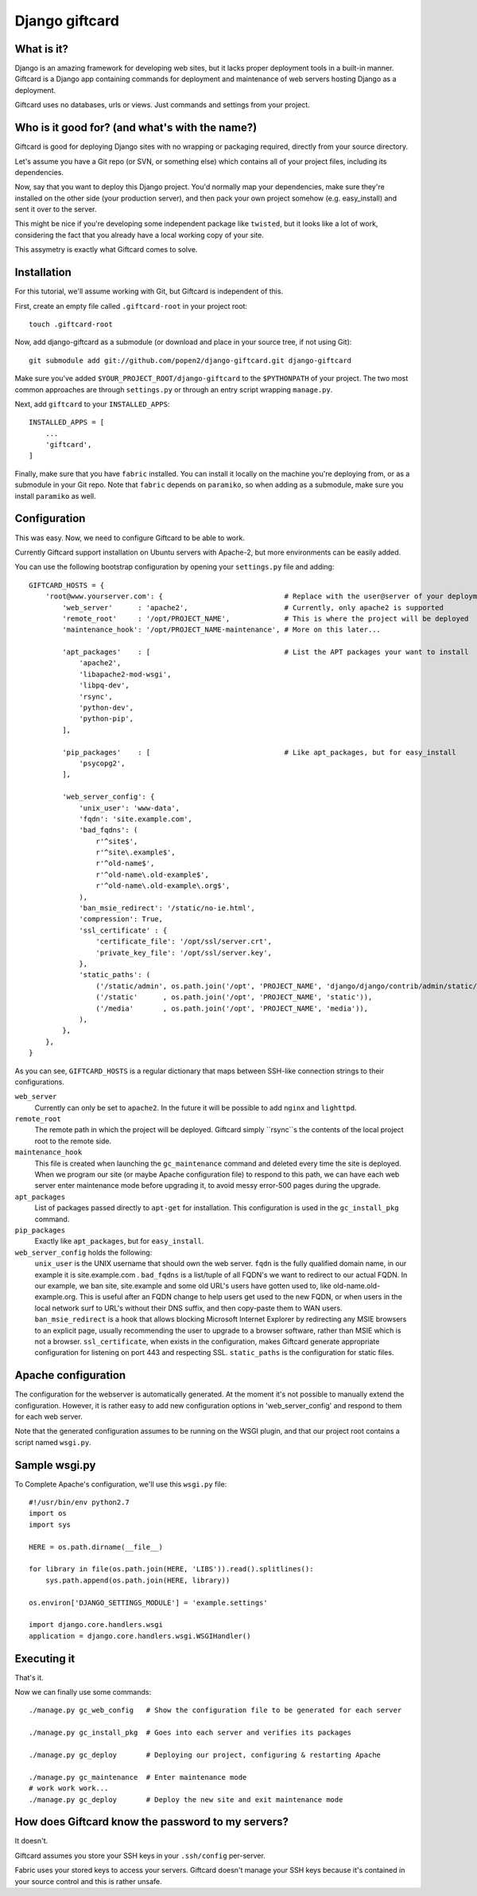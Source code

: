 ===============
Django giftcard
===============

What is it?
-----------
Django is an amazing framework for developing web sites, but it lacks proper deployment tools in a built-in manner.
Giftcard is a Django app containing commands for deployment and maintenance of web servers hosting Django as a deployment.

Giftcard uses no databases, urls or views. Just commands and settings from your project.

Who is it good for? (and what's with the name?)
-----------------------------------------------
Giftcard is good for deploying Django sites with no wrapping or packaging required, directly from your source directory.

Let's assume you have a Git repo (or SVN, or something else) which contains all of your project files, including its dependencies.

Now, say that you want to deploy this Django project.
You'd normally map your dependencies, make sure they're installed on the other side (your production server),
and then pack your own project somehow (e.g. easy_install) and sent it over to the server.

This might be nice if you're developing some independent package like ``twisted``, but it looks like a lot of work, considering the fact that you already have a local working copy of your site.

This assymetry is exactly what Giftcard comes to solve.

Installation
------------
For this tutorial, we'll assume working with Git, but Giftcard is independent of this.

First, create an empty file called ``.giftcard-root`` in your project root::

    touch .giftcard-root

Now, add django-giftcard as a submodule (or download and place in your source tree, if not using Git)::

    git submodule add git://github.com/popen2/django-giftcard.git django-giftcard

Make sure you've added ``$YOUR_PROJECT_ROOT/django-giftcard`` to the ``$PYTHONPATH`` of your project.
The two most common approaches are through ``settings.py`` or through an entry script wrapping ``manage.py``.

Next, add ``giftcard`` to your ``INSTALLED_APPS``::

    INSTALLED_APPS = [
        ...
        'giftcard',
    ]

Finally, make sure that you have ``fabric`` installed.
You can install it locally on the machine you're deploying from, or as a submodule in your Git repo.
Note that ``fabric`` depends on ``paramiko``, so when adding as a submodule, make sure you install ``paramiko`` as well.

Configuration
-------------
This was easy.
Now, we need to configure Giftcard to be able to work.

Currently Giftcard support installation on Ubuntu servers with Apache-2, but more environments can be easily added.

You can use the following bootstrap configuration by opening your ``settings.py`` file and adding::

    GIFTCARD_HOSTS = {
        'root@www.yourserver.com': {                             # Replace with the user@server of your deployment
            'web_server'      : 'apache2',                       # Currently, only apache2 is supported
            'remote_root'     : '/opt/PROJECT_NAME',             # This is where the project will be deployed
            'maintenance_hook': '/opt/PROJECT_NAME-maintenance', # More on this later...

            'apt_packages'    : [                                # List the APT packages your want to install
                'apache2',
                'libapache2-mod-wsgi',
                'libpq-dev',
                'rsync',
                'python-dev',
                'python-pip',
            ],

            'pip_packages'    : [                                # Like apt_packages, but for easy_install
                'psycopg2',
            ],

            'web_server_config': {
                'unix_user': 'www-data',
                'fqdn': 'site.example.com',
                'bad_fqdns': (
                    r'^site$',
                    r'^site\.example$',
                    r'^old-name$',
                    r'^old-name\.old-example$',
                    r'^old-name\.old-example\.org$',
                ),
                'ban_msie_redirect': '/static/no-ie.html',
                'compression': True,
                'ssl_certificate' : {
                    'certificate_file': '/opt/ssl/server.crt',
                    'private_key_file': '/opt/ssl/server.key',
                },
                'static_paths': (
                    ('/static/admin', os.path.join('/opt', 'PROJECT_NAME', 'django/django/contrib/admin/static/admin')),
                    ('/static'      , os.path.join('/opt', 'PROJECT_NAME', 'static')),
                    ('/media'       , os.path.join('/opt', 'PROJECT_NAME', 'media')),
                ),
            },
        },
    }

As you can see, ``GIFTCARD_HOSTS`` is a regular dictionary that maps between SSH-like connection strings to their configurations.

``web_server``
    Currently can only be set to ``apache2``. In the future it will be possible to add ``nginx`` and ``lighttpd``.
``remote_root``
    The remote path in which the project will be deployed. Giftcard simply ``rsync``s the contents of the local project root to the remote side.
``maintenance_hook``
    This file is created when launching the ``gc_maintenance`` command and deleted every time the site is deployed.
    When we program our site (or maybe Apache configuration file) to respond to this path, we can have each web server enter maintenance mode before upgrading it, to avoid messy error-500 pages during the upgrade.
``apt_packages``
    List of packages passed directly to ``apt-get`` for installation.
    This configuration is used in the ``gc_install_pkg`` command.
``pip_packages``
    Exactly like ``apt_packages``, but for ``easy_install``.

``web_server_config`` holds the following:
    ``unix_user`` is the UNIX username that should own the web server.
    ``fqdn`` is the fully qualified domain name, in our example it is site.example.com .
    ``bad_fqdns`` is a list/tuple of all FQDN's we want to redirect to our actual FQDN. In our example, we ban site, site.example and some old URL's users have gotten used to, like old-name.old-example.org. This is useful after an FQDN change to help users get used to the new FQDN, or when users in the local network surf to URL's without their DNS suffix, and then copy-paste them to WAN users.
    ``ban_msie_redirect`` is a hook that allows blocking Microsoft Internet Explorer by redirecting any MSIE browsers to an explicit page, usually recommending the user to upgrade to a browser software, rather than MSIE which is not a browser.
    ``ssl_certificate``, when exists in the configuration, makes Giftcard generate appropriate configuration for listening on port 443 and respecting SSL.
    ``static_paths`` is the configuration for static files.

Apache configuration
--------------------
The configuration for the webserver is automatically generated.
At the moment it's not possible to manually extend the configuration. However, it is rather easy to add new configuration options in 'web_server_config' and respond to them for each web server.

Note that the generated configuration assumes to be running on the WSGI plugin, and that our project root contains a script named ``wsgi.py``.

Sample wsgi.py
--------------
To Complete Apache's configuration, we'll use this ``wsgi.py`` file::

    #!/usr/bin/env python2.7
    import os
    import sys
    
    HERE = os.path.dirname(__file__)
    
    for library in file(os.path.join(HERE, 'LIBS')).read().splitlines():
        sys.path.append(os.path.join(HERE, library))
    
    os.environ['DJANGO_SETTINGS_MODULE'] = 'example.settings'
    
    import django.core.handlers.wsgi
    application = django.core.handlers.wsgi.WSGIHandler()

Executing it
------------
That's it.

Now we can finally use some commands::

    ./manage.py gc_web_config   # Show the configuration file to be generated for each server

    ./manage.py gc_install_pkg  # Goes into each server and verifies its packages

    ./manage.py gc_deploy       # Deploying our project, configuring & restarting Apache

    ./manage.py gc_maintenance  # Enter maintenance mode
    # work work work...
    ./manage.py gc_deploy       # Deploy the new site and exit maintenance mode

How does Giftcard know the password to my servers?
--------------------------------------------------
It doesn't.

Giftcard assumes you store your SSH keys in your ``.ssh/config`` per-server.

Fabric uses your stored keys to access your servers. Giftcard doesn't manage your SSH keys because it's contained in your source control and this is rather unsafe.

